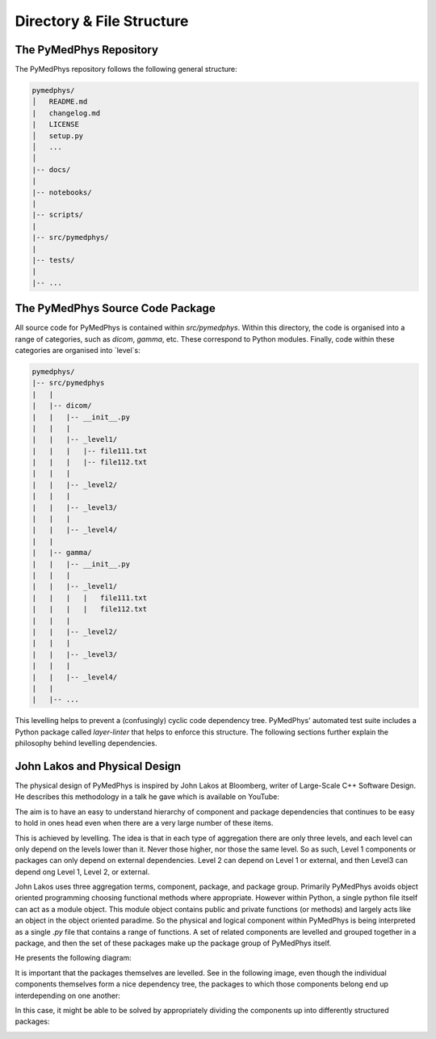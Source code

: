 Directory & File Structure
==================================

The PyMedPhys Repository
---------------------------------------

The PyMedPhys repository follows the following general structure:

.. code-block:: bash

   pymedphys/
   │   README.md
   |   changelog.md
   |   LICENSE
   │   setup.py
   │   ...
   │
   |-- docs/
   |
   |-- notebooks/
   |
   |-- scripts/
   |
   |-- src/pymedphys/
   |
   |-- tests/
   |
   |-- ...

.. TODO: Explain further (e.g. top-level files and purpose of directories).


The PyMedPhys Source Code Package
---------------------------------------------

All source code for PyMedPhys is contained within `src/pymedphys`. Within this
directory, the code is organised into a range of categories, such as `dicom`,
`gamma`, etc. These correspond to Python modules. Finally, code within these
categories are organised into `level`s:

.. code-block:: bash

   pymedphys/
   |-- src/pymedphys
   |   |
   |   |-- dicom/
   |   |   |-- __init__.py
   |   |   |
   |   |   |-- _level1/
   |   |   |   |-- file111.txt
   |   |   |   |-- file112.txt
   |   |   |
   |   |   |-- _level2/
   |   |   |
   |   |   |-- _level3/
   |   |   |
   |   |   |-- _level4/
   |   |
   |   |-- gamma/
   |   |   |-- __init__.py
   |   |   |
   |   |   |-- _level1/
   |   |   |   |   file111.txt
   |   |   |   |   file112.txt
   |   |   |
   |   |   |-- _level2/
   |   |   |
   |   |   |-- _level3/
   |   |   |
   |   |   |-- _level4/
   |   |
   |   |-- ...


This levelling helps to prevent a
(confusingly) cyclic code dependency tree. PyMedPhys' automated test suite
includes a Python package called `layer-linter` that helps to enforce this
structure. The following sections further explain the philosophy behind levelling
dependencies.


John Lakos and Physical Design
------------------------------

The physical design of PyMedPhys is inspired by
John Lakos at Bloomberg, writer of Large-Scale C++ Software Design. He
describes this methodology in a talk he gave which is available on YouTube:

.. raw:: html

    <div style="position: relative; padding-bottom: 56.25%; height: 0; overflow: hidden; max-width: 100%; height: auto;">
        <iframe src="https://www.youtube.com/embed/QjFpKJ8Xx78?t=39m10s" frameborder="0" allowfullscreen style="position: absolute; top: 0; left: 0; width: 100%; height: 100%;"></iframe>
    </div></br>



The aim is to have an easy to understand hierarchy of component and package
dependencies that continues to be easy to hold in ones head even when there are
a very large number of these items.

This is achieved by levelling. The idea is that in each type of aggregation
there are only three levels, and each level can only depend on the levels lower
than it. Never those higher, nor those the same level. So as such, Level 1
components or packages can only depend on external dependencies. Level 2 can
depend on Level 1 or external, and then Level3 can depend ong Level 1, Level 2,
or external.

John Lakos uses three aggregation terms, component, package, and package group.
Primarily PyMedPhys avoids object oriented programming choosing functional
methods where appropriate. However within Python, a single python file itself
can act as a module object. This module object contains public and private
functions (or methods) and largely acts like an object in the object oriented
paradime. So the physical and logical component within PyMedPhys is being
interpreted as a single `.py` file that contains a range of functions.
A set of related components are levelled and grouped together in a package,
and then the set of these packages make up the package group of PyMedPhys
itself.

He presents the following diagram:

.. image:: ../img/physical_aggregation.png

It is important that the packages themselves are levelled. See in the following
image, even though the individual components themselves form a nice dependency
tree, the packages to which those components belong end up interdepending on
one another:

.. image:: ../img/group_cycle.png

In this case, it might be able to be solved by appropriately dividing the
components up into differently structured packages:

.. image:: ../img/group_tree.png
